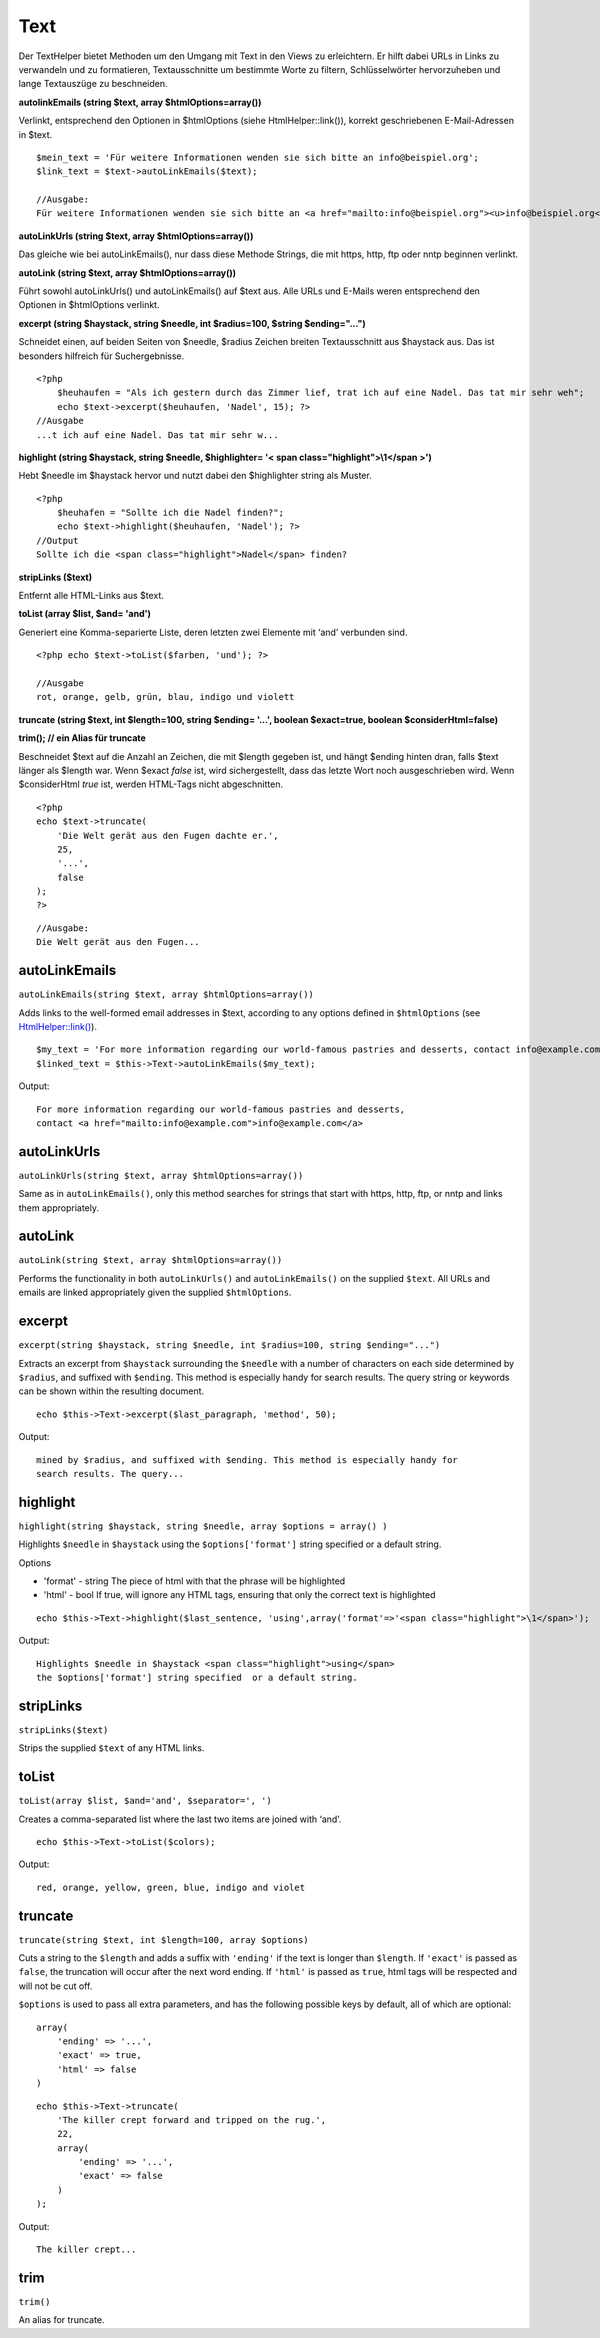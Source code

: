Text
####

Der TextHelper bietet Methoden um den Umgang mit Text in den Views zu
erleichtern. Er hilft dabei URLs in Links zu verwandeln und zu
formatieren, Textausschnitte um bestimmte Worte zu filtern,
Schlüsselwörter hervorzuheben und lange Textauszüge zu beschneiden.

**autolinkEmails (string $text, array $htmlOptions=array())**

Verlinkt, entsprechend den Optionen in $htmlOptions (siehe
HtmlHelper::link()), korrekt geschriebenen E-Mail-Adressen in $text.

::

    $mein_text = 'Für weitere Informationen wenden sie sich bitte an info@beispiel.org';
    $link_text = $text->autoLinkEmails($text);

    //Ausgabe:
    Für weitere Informationen wenden sie sich bitte an <a href="mailto:info@beispiel.org"><u>info@beispiel.org</u></a>

**autoLinkUrls (string $text, array $htmlOptions=array())**

Das gleiche wie bei autoLinkEmails(), nur dass diese Methode Strings,
die mit https, http, ftp oder nntp beginnen verlinkt.

**autoLink (string $text, array $htmlOptions=array())**

Führt sowohl autoLinkUrls() und autoLinkEmails() auf $text aus. Alle
URLs und E-Mails weren entsprechend den Optionen in $htmlOptions
verlinkt.

**excerpt (string $haystack, string $needle, int $radius=100, $string
$ending="...")**

Schneidet einen, auf beiden Seiten von $needle, $radius Zeichen breiten
Textausschnitt aus $haystack aus. Das ist besonders hilfreich für
Suchergebnisse.

::

    <?php    
        $heuhaufen = "Als ich gestern durch das Zimmer lief, trat ich auf eine Nadel. Das tat mir sehr weh";
        echo $text->excerpt($heuhaufen, 'Nadel', 15); ?> 
    //Ausgabe
    ...t ich auf eine Nadel. Das tat mir sehr w...

**highlight (string $haystack, string $needle, $highlighter= '< span
class="highlight">\\1</span >')**

Hebt $needle im $haystack hervor und nutzt dabei den $highlighter string
als Muster.

::

    <?php 
        $heuhafen = "Sollte ich die Nadel finden?";
        echo $text->highlight($heuhaufen, 'Nadel'); ?> 
    //Output
    Sollte ich die <span class="highlight">Nadel</span> finden?

**stripLinks ($text)**

Entfernt alle HTML-Links aus $text.

**toList (array $list, $and= 'and')**

Generiert eine Komma-separierte Liste, deren letzten zwei Elemente mit
‘and’ verbunden sind.

::

    <?php echo $text->toList($farben, 'und'); ?> 

    //Ausgabe
    rot, orange, gelb, grün, blau, indigo und violett

**truncate (string $text, int $length=100, string $ending= '...',
boolean $exact=true, boolean $considerHtml=false)**

**trim(); // ein Alias für truncate**

Beschneidet $text auf die Anzahl an Zeichen, die mit $length gegeben
ist, und hängt $ending hinten dran, falls $text länger als $length war.
Wenn $exact *false* ist, wird sichergestellt, dass das letzte Wort noch
ausgeschrieben wird. Wenn $considerHtml *true* ist, werden HTML-Tags
nicht abgeschnitten.

::

    <?php    
    echo $text->truncate(
        'Die Welt gerät aus den Fugen dachte er.',
        25,
        '...',
        false
    ); 
    ?> 

::

    //Ausgabe:
    Die Welt gerät aus den Fugen...

autoLinkEmails
==============

``autoLinkEmails(string $text, array $htmlOptions=array())``

Adds links to the well-formed email addresses in $text, according to any
options defined in ``$htmlOptions`` (see
`HtmlHelper::link() </de/view/1442>`_).

::

    $my_text = 'For more information regarding our world-famous pastries and desserts, contact info@example.com';
    $linked_text = $this->Text->autoLinkEmails($my_text);

Output:

::

    For more information regarding our world-famous pastries and desserts,
    contact <a href="mailto:info@example.com">info@example.com</a>

autoLinkUrls
============

``autoLinkUrls(string $text, array $htmlOptions=array())``

Same as in ``autoLinkEmails()``, only this method searches for strings
that start with https, http, ftp, or nntp and links them appropriately.

autoLink
========

``autoLink(string $text, array $htmlOptions=array())``

Performs the functionality in both ``autoLinkUrls()`` and
``autoLinkEmails()`` on the supplied ``$text``. All URLs and emails are
linked appropriately given the supplied ``$htmlOptions``.

excerpt
=======

``excerpt(string $haystack, string $needle, int $radius=100, string $ending="...")``

Extracts an excerpt from ``$haystack`` surrounding the ``$needle`` with
a number of characters on each side determined by ``$radius``, and
suffixed with ``$ending``. This method is especially handy for search
results. The query string or keywords can be shown within the resulting
document.

::

        echo $this->Text->excerpt($last_paragraph, 'method', 50);

Output:

::

    mined by $radius, and suffixed with $ending. This method is especially handy for
    search results. The query...

highlight
=========

``highlight(string $haystack, string $needle, array $options = array() )``

Highlights ``$needle`` in ``$haystack`` using the ``$options['format']``
string specified or a default string.

Options

-  'format' - string The piece of html with that the phrase will be
   highlighted
-  'html' - bool If true, will ignore any HTML tags, ensuring that only
   the correct text is highlighted

::

        echo $this->Text->highlight($last_sentence, 'using',array('format'=>'<span class="highlight">\1</span>');

Output:

::

    Highlights $needle in $haystack <span class="highlight">using</span>
    the $options['format'] string specified  or a default string.

stripLinks
==========

``stripLinks($text)``

Strips the supplied ``$text`` of any HTML links.

toList
======

``toList(array $list, $and='and', $separator=', ')``

Creates a comma-separated list where the last two items are joined with
‘and’.

::

        echo $this->Text->toList($colors);

Output:

::

    red, orange, yellow, green, blue, indigo and violet

truncate
========

``truncate(string $text, int $length=100, array $options)``

Cuts a string to the ``$length`` and adds a suffix with ``'ending'`` if
the text is longer than ``$length``. If ``'exact'`` is passed as
``false``, the truncation will occur after the next word ending. If
``'html'`` is passed as ``true``, html tags will be respected and will
not be cut off.

``$options`` is used to pass all extra parameters, and has the following
possible keys by default, all of which are optional:

::

    array(
        'ending' => '...',
        'exact' => true,
        'html' => false
    )

::

    echo $this->Text->truncate(
        'The killer crept forward and tripped on the rug.',
        22,
        array(
            'ending' => '...',
            'exact' => false
        )
    );

Output:

::

    The killer crept...

trim
====

``trim()``

An alias for truncate.
